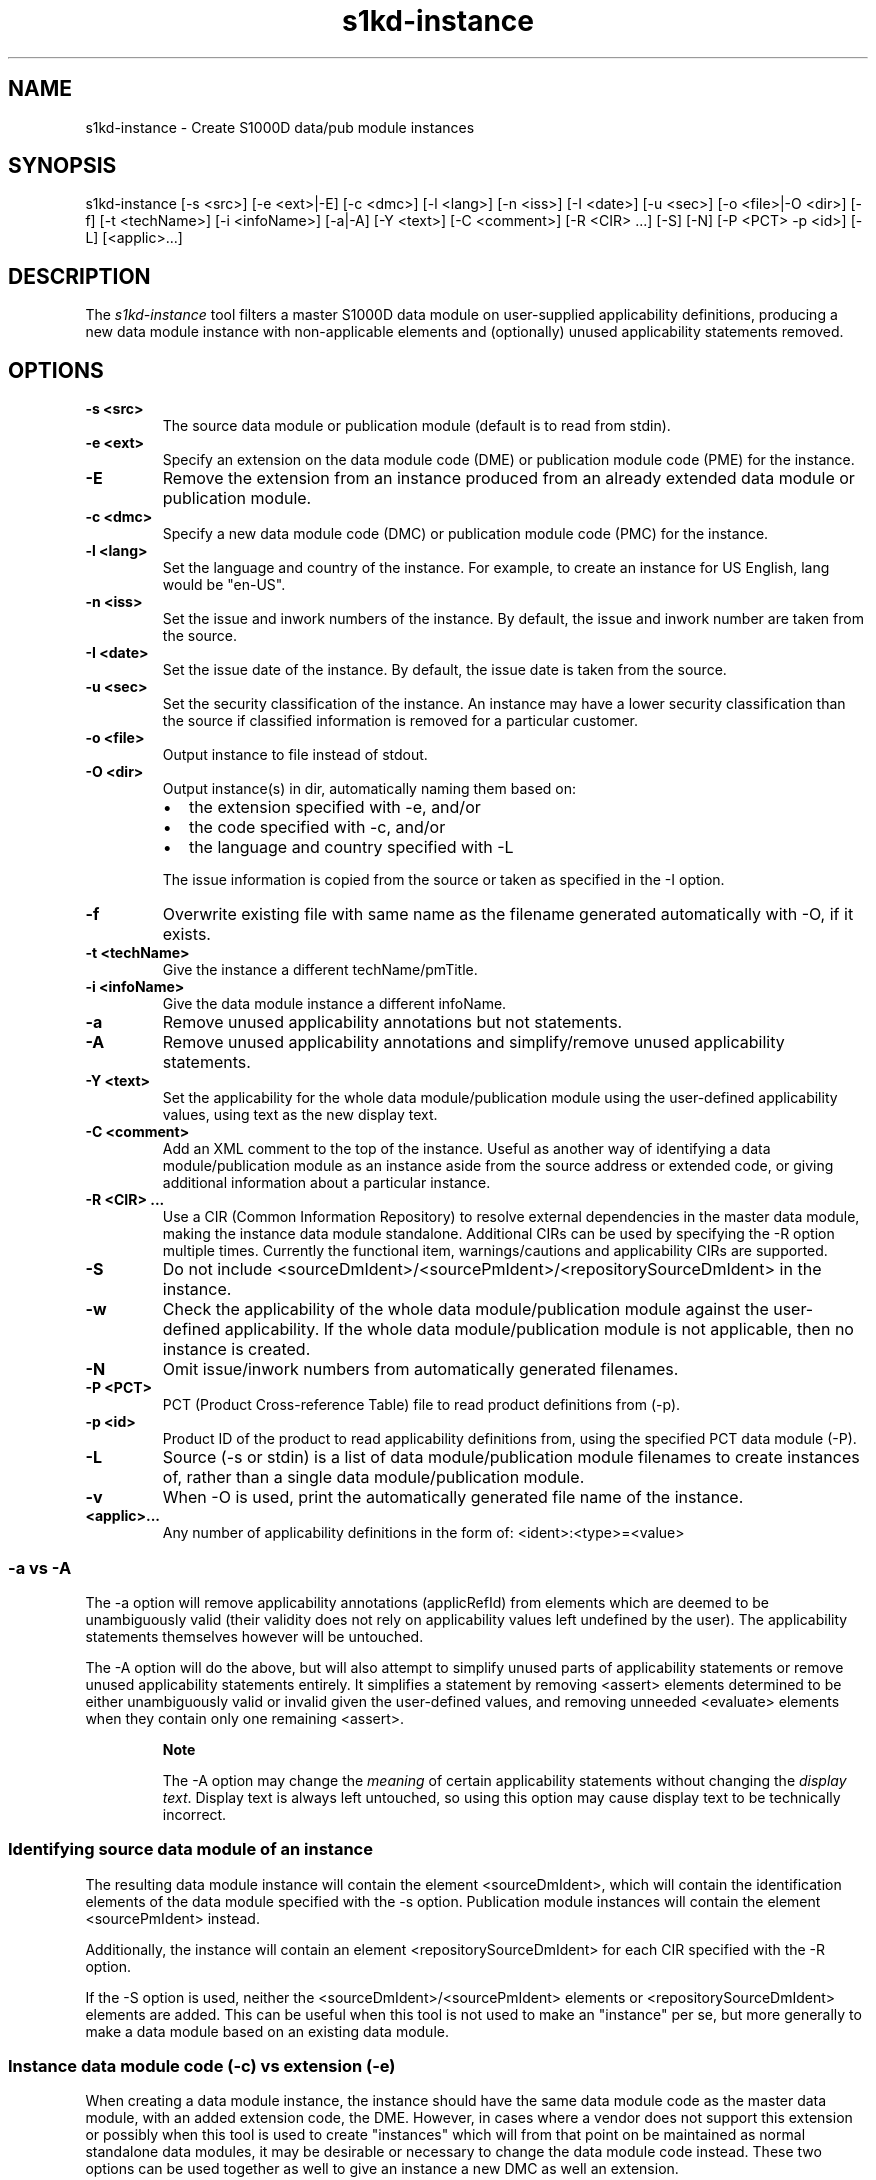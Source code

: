 .\" Automatically generated by Pandoc 1.19.2.1
.\"
.TH "s1kd\-instance" "1" "2017\-11\-22" "" "General Commands Manual"
.hy
.SH NAME
.PP
s1kd\-instance \- Create S1000D data/pub module instances
.SH SYNOPSIS
.PP
s1kd\-instance [\-s <src>] [\-e <ext>|\-E] [\-c <dmc>] [\-l <lang>] [\-n
<iss>] [\-I <date>] [\-u <sec>] [\-o <file>|\-O <dir>] [\-f] [\-t
<techName>] [\-i <infoName>] [\-a|\-A] [\-Y <text>] [\-C <comment>] [\-R
<CIR> ...] [\-S] [\-N] [\-P <PCT> \-p <id>] [\-L] [<applic>...]
.SH DESCRIPTION
.PP
The \f[I]s1kd\-instance\f[] tool filters a master S1000D data module on
user\-supplied applicability definitions, producing a new data module
instance with non\-applicable elements and (optionally) unused
applicability statements removed.
.SH OPTIONS
.TP
.B \-s <src>
The source data module or publication module (default is to read from
stdin).
.RS
.RE
.TP
.B \-e <ext>
Specify an extension on the data module code (DME) or publication module
code (PME) for the instance.
.RS
.RE
.TP
.B \-E
Remove the extension from an instance produced from an already extended
data module or publication module.
.RS
.RE
.TP
.B \-c <dmc>
Specify a new data module code (DMC) or publication module code (PMC)
for the instance.
.RS
.RE
.TP
.B \-l <lang>
Set the language and country of the instance.
For example, to create an instance for US English, lang would be
"en\-US".
.RS
.RE
.TP
.B \-n <iss>
Set the issue and inwork numbers of the instance.
By default, the issue and inwork number are taken from the source.
.RS
.RE
.TP
.B \-I <date>
Set the issue date of the instance.
By default, the issue date is taken from the source.
.RS
.RE
.TP
.B \-u <sec>
Set the security classification of the instance.
An instance may have a lower security classification than the source if
classified information is removed for a particular customer.
.RS
.RE
.TP
.B \-o <file>
Output instance to file instead of stdout.
.RS
.RE
.TP
.B \-O <dir>
Output instance(s) in dir, automatically naming them based on:
.RS
.IP \[bu] 2
the extension specified with \-e, and/or
.IP \[bu] 2
the code specified with \-c, and/or
.IP \[bu] 2
the language and country specified with \-L
.PP
The issue information is copied from the source or taken as specified in
the \-I option.
.RE
.TP
.B \-f
Overwrite existing file with same name as the filename generated
automatically with \-O, if it exists.
.RS
.RE
.TP
.B \-t <techName>
Give the instance a different techName/pmTitle.
.RS
.RE
.TP
.B \-i <infoName>
Give the data module instance a different infoName.
.RS
.RE
.TP
.B \-a
Remove unused applicability annotations but not statements.
.RS
.RE
.TP
.B \-A
Remove unused applicability annotations and simplify/remove unused
applicability statements.
.RS
.RE
.TP
.B \-Y <text>
Set the applicability for the whole data module/publication module using
the user\-defined applicability values, using text as the new display
text.
.RS
.RE
.TP
.B \-C <comment>
Add an XML comment to the top of the instance.
Useful as another way of identifying a data module/publication module as
an instance aside from the source address or extended code, or giving
additional information about a particular instance.
.RS
.RE
.TP
.B \-R <CIR> ...
Use a CIR (Common Information Repository) to resolve external
dependencies in the master data module, making the instance data module
standalone.
Additional CIRs can be used by specifying the \-R option multiple times.
Currently the functional item, warnings/cautions and applicability CIRs
are supported.
.RS
.RE
.TP
.B \-S
Do not include <sourceDmIdent>/<sourcePmIdent>/<repositorySourceDmIdent>
in the instance.
.RS
.RE
.TP
.B \-w
Check the applicability of the whole data module/publication module
against the user\-defined applicability.
If the whole data module/publication module is not applicable, then no
instance is created.
.RS
.RE
.TP
.B \-N
Omit issue/inwork numbers from automatically generated filenames.
.RS
.RE
.TP
.B \-P <PCT>
PCT (Product Cross\-reference Table) file to read product definitions
from (\-p).
.RS
.RE
.TP
.B \-p <id>
Product ID of the product to read applicability definitions from, using
the specified PCT data module (\-P).
.RS
.RE
.TP
.B \-L
Source (\-s or stdin) is a list of data module/publication module
filenames to create instances of, rather than a single data
module/publication module.
.RS
.RE
.TP
.B \-v
When \-O is used, print the automatically generated file name of the
instance.
.RS
.RE
.TP
.B <applic>...
Any number of applicability definitions in the form of:
<ident>:<type>=<value>
.RS
.RE
.SS \-a vs \-A
.PP
The \-a option will remove applicability annotations (applicRefId) from
elements which are deemed to be unambiguously valid (their validity does
not rely on applicability values left undefined by the user).
The applicability statements themselves however will be untouched.
.PP
The \-A option will do the above, but will also attempt to simplify
unused parts of applicability statements or remove unused applicability
statements entirely.
It simplifies a statement by removing <assert> elements determined to be
either unambiguously valid or invalid given the user\-defined values,
and removing unneeded <evaluate> elements when they contain only one
remaining <assert>.
.RS
.PP
\f[B]Note\f[]
.PP
The \-A option may change the \f[I]meaning\f[] of certain applicability
statements without changing the \f[I]display text\f[].
Display text is always left untouched, so using this option may cause
display text to be technically incorrect.
.RE
.SS Identifying source data module of an instance
.PP
The resulting data module instance will contain the element
<sourceDmIdent>, which will contain the identification elements of the
data module specified with the \-s option.
Publication module instances will contain the element <sourcePmIdent>
instead.
.PP
Additionally, the instance will contain an element
<repositorySourceDmIdent> for each CIR specified with the \-R option.
.PP
If the \-S option is used, neither the <sourceDmIdent>/<sourcePmIdent>
elements or <repositorySourceDmIdent> elements are added.
This can be useful when this tool is not used to make an "instance" per
se, but more generally to make a data module based on an existing data
module.
.SS Instance data module code (\-c) vs extension (\-e)
.PP
When creating a data module instance, the instance should have the same
data module code as the master data module, with an added extension
code, the DME.
However, in cases where a vendor does not support this extension or
possibly when this tool is used to create "instances" which will from
that point on be maintained as normal standalone data modules, it may be
desirable or necessary to change the data module code instead.
These two options can be used together as well to give an instance a new
DMC as well an extension.
.SH AUTHORS
khzae.net.
